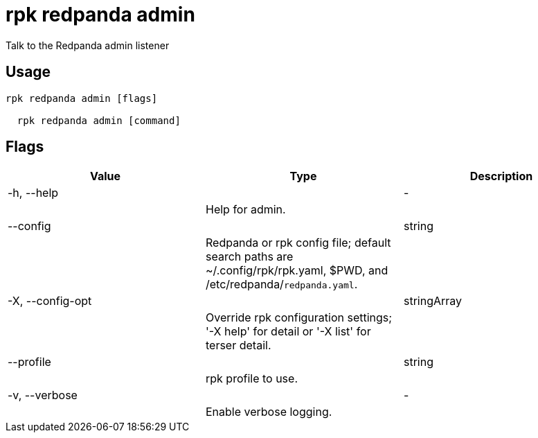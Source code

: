 = rpk redpanda admin
:description: rpk redpanda admin

Talk to the Redpanda admin listener

== Usage

[,bash]
----
rpk redpanda admin [flags]
  rpk redpanda admin [command]
----

== Flags

[cols="1m,1a,2a]
|===
|*Value* |*Type* |*Description*

|-h, --help ||- ||Help for admin. |

|--config ||string ||Redpanda or rpk config file; default search paths are ~/.config/rpk/rpk.yaml, $PWD, and /etc/redpanda/`redpanda.yaml`. |

|-X, --config-opt ||stringArray ||Override rpk configuration settings; '-X help' for detail or '-X list' for terser detail. |

|--profile ||string ||rpk profile to use. |

|-v, --verbose ||- ||Enable verbose logging. |
|===